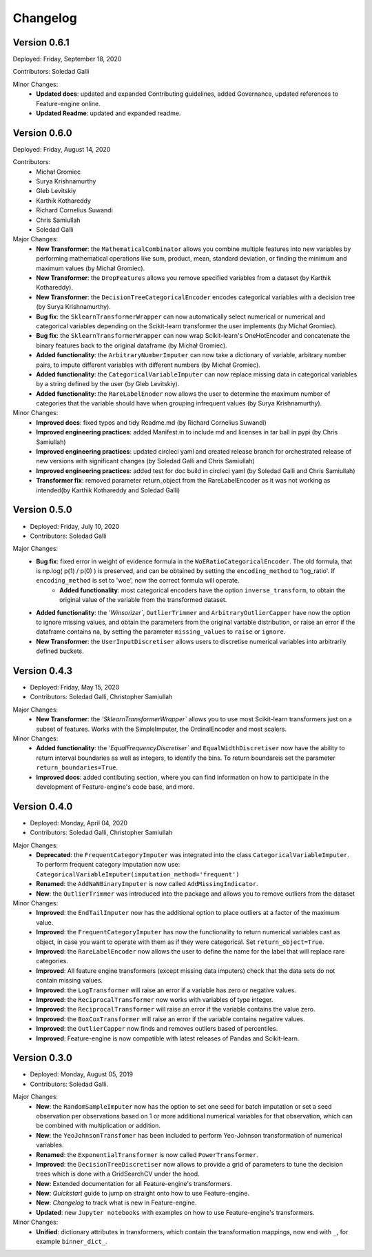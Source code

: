 .. -*- mode: rst -*-

Changelog
=========

Version 0.6.1
-------------
Deployed: Friday, September 18, 2020

Contributors: Soledad Galli

Minor Changes:
    - **Updated docs**: updated and expanded Contributing guidelines, added Governance, updated references to Feature-engine online.
    - **Updated Readme**: updated and expanded readme.


Version 0.6.0
-------------
Deployed: Friday, August 14, 2020

Contributors: 
    - Michał Gromiec
    - Surya Krishnamurthy
    - Gleb Levitskiy
    - Karthik Kothareddy
    - Richard Cornelius Suwandi
    - Chris Samiullah
    - Soledad Galli


Major Changes:
    - **New Transformer**: the ``MathematicalCombinator`` allows you combine multiple features into new variables by performing mathematical operations like sum, product, mean, standard deviation, or finding the minimum and maximum values (by Michał Gromiec).
    - **New Transformer**: the ``DropFeatures`` allows you remove specified variables from a dataset (by Karthik Kothareddy).
    - **New Transformer**: the ``DecisionTreeCategoricalEncoder`` encodes categorical variables with a decision tree (by Surya Krishnamurthy).
    - **Bug fix**: the ``SklearnTransformerWrapper`` can now automatically select numerical or numerical and categorical variables depending on the Scikit-learn transformer the user implements (by Michał Gromiec).
    - **Bug fix**: the ``SklearnTransformerWrapper`` can now wrap Scikit-learn's OneHotEncoder and concatenate the binary features back to the original dataframe (by Michał Gromiec).
    - **Added functionality**: the ``ArbitraryNumberImputer`` can now take a dictionary of variable, arbitrary number pairs, to impute different variables with different numbers (by Michał Gromiec).
    - **Added functionality**: the ``CategoricalVariableImputer`` can now replace missing data in categorical variables by a string defined by the user (by Gleb Levitskiy).
    - **Added functionality**: the ``RareLabelEnoder`` now allows the user to determine the maximum number of categories that the variable should have when grouping infrequent values (by Surya Krishnamurthy).


Minor Changes:
    - **Improved docs**: fixed typos and tidy Readme.md (by Richard Cornelius Suwandi)
    - **Improved engineering practices**: added Manifest.in to include md and licenses in tar ball in pypi (by Chris Samiullah)
    - **Improved engineering practices**: updated circleci yaml and created release branch for orchestrated release of new versions with significant changes (by Soledad Galli and Chris Samiullah)
    - **Improved engineering practices**: added test for doc build in circleci yaml (by Soledad Galli and Chris Samiullah)
    - **Transformer fix**: removed parameter return_object from the RareLabelEncoder as it was not working as intended(by Karthik Kothareddy and Soledad Galli)


Version 0.5.0
-------------

* Deployed: Friday, July 10, 2020
* Contributors: Soledad Galli

Major Changes:
    - **Bug fix**: fixed error in weight of evidence formula in the ``WoERatioCategoricalEncoder``. The old formula, that is np.log( p(1) / p(0) ) is preserved, and can be obtained by setting the ``encoding_method`` to 'log_ratio'. If ``encoding_method`` is set to 'woe', now the correct formula will operate.
	- **Added functionality**: most categorical encoders have the option ``inverse_transform``, to obtain the original value of the variable from the transformed dataset.
    - **Added functionality**: the `'Winsorizer``, ``OutlierTrimmer`` and ``ArbitraryOutlierCapper`` have now the option to ignore missing values, and obtain the parameters from the original variable distribution, or raise an error if the dataframe contains na, by setting the parameter ``missing_values`` to ``raise`` or ``ignore``.
    - **New Transformer**: the ``UserInputDiscretiser`` allows users to discretise numerical variables into arbitrarily defined buckets.


Version 0.4.3
-------------

* Deployed: Friday, May 15, 2020
* Contributors: Soledad Galli, Christopher Samiullah

Major Changes:
	- **New Transformer**: the `'SklearnTransformerWrapper`` allows you to use most Scikit-learn transformers just on a subset of features. Works with the SimpleImputer, the OrdinalEncoder and most scalers.

Minor Changes:
    - **Added functionality**: the `'EqualFrequencyDiscretiser`` and ``EqualWidthDiscretiser`` now have the ability to return interval boundaries as well as integers, to identify the bins. To return boundareis set the parameter ``return_boundaries=True``.
    - **Improved docs**: added contibuting section, where you can find information on how to participate in the development of Feature-engine's code base, and more.


Version 0.4.0
-------------
* Deployed: Monday, April 04, 2020
* Contributors: Soledad Galli, Christopher Samiullah

Major Changes:
    - **Deprecated**: the ``FrequentCategoryImputer`` was integrated into the class ``CategoricalVariableImputer``. To perform frequent category imputation now use: ``CategoricalVariableImputer(imputation_method='frequent')``
    - **Renamed**: the ``AddNaNBinaryImputer`` is now called ``AddMissingIndicator``.
    - **New**: the ``OutlierTrimmer`` was introduced into the package and allows you to remove outliers from the dataset

Minor Changes:
    - **Improved**: the ``EndTailImputer`` now has the additional option to place outliers at a factor of the maximum value.
    - **Improved**: the ``FrequentCategoryImputer`` has now the functionality to return numerical variables cast as object, in case you want to operate with them as if they were categorical. Set ``return_object=True``.
    - **Improved**: the ``RareLabelEncoder`` now allows the user to define the name for the label that will replace rare categories.
    - **Improved**: All feature engine transformers (except missing data imputers) check that the data sets do not contain missing values.
    - **Improved**: the ``LogTransformer`` will raise an error if a variable has zero or negative values.
    - **Improved**: the ``ReciprocalTransformer`` now works with variables of type integer.
    - **Improved**: the ``ReciprocalTransformer`` will raise an error if the variable contains the value zero.
    - **Improved**: the ``BoxCoxTransformer`` will raise an error if the variable contains negative values.
    - **Improved**: the ``OutlierCapper`` now finds and removes outliers based of percentiles.
    - **Improved**: Feature-engine is now compatible with latest releases of Pandas and Scikit-learn.


Version 0.3.0
-------------
* Deployed: Monday, August 05, 2019
* Contributors: Soledad Galli.

Major Changes:
    - **New**: the ``RandomSampleImputer`` now has the option to set one seed for batch imputation or set a seed observation per observations based on 1 or more additional numerical variables for that observation, which can be combined with multiplication or addition.
    - **New**: the ``YeoJohnsonTransfomer`` has been included to perform Yeo-Johnson transformation of numerical variables.
    - **Renamed**: the  ``ExponentialTransformer`` is now called ``PowerTransformer``.
    - **Improved**: the ``DecisionTreeDiscretiser`` now allows to provide a grid of parameters to tune the decision trees which is done with a GridSearchCV under the hood.
    - **New**: Extended documentation for all Feature-engine's transformers.
    - **New**:  *Quickstart* guide to jump on straight onto how to use Feature-engine.
    - **New**: *Changelog* to track what is new in Feature-engine.
    - **Updated**: new ``Jupyter notebooks`` with examples on how to use Feature-engine's transformers.

Minor Changes:
    - **Unified**: dictionary attributes in transformers, which contain the transformation mappings, now end with ``_``, for example ``binner_dict_``.
